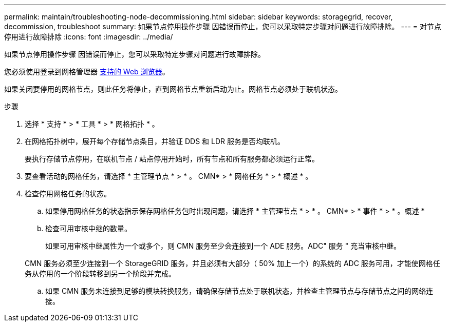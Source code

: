 ---
permalink: maintain/troubleshooting-node-decommissioning.html 
sidebar: sidebar 
keywords: storagegrid, recover, decommission, troubleshoot 
summary: 如果节点停用操作步骤 因错误而停止，您可以采取特定步骤对问题进行故障排除。 
---
= 对节点停用进行故障排除
:icons: font
:imagesdir: ../media/


[role="lead"]
如果节点停用操作步骤 因错误而停止，您可以采取特定步骤对问题进行故障排除。

您必须使用登录到网格管理器 xref:../admin/web-browser-requirements.adoc[支持的 Web 浏览器]。

如果关闭要停用的网格节点，则此任务将停止，直到网格节点重新启动为止。网格节点必须处于联机状态。

.步骤
. 选择 * 支持 * > * 工具 * > * 网格拓扑 * 。
. 在网格拓扑树中，展开每个存储节点条目，并验证 DDS 和 LDR 服务是否均联机。
+
要执行存储节点停用，在联机节点 / 站点停用开始时，所有节点和所有服务都必须运行正常。

. 要查看活动的网格任务，请选择 * 主管理节点 * > * 。 CMN* > * 网格任务 * > * 概述 * 。
. 检查停用网格任务的状态。
+
.. 如果停用网格任务的状态指示保存网格任务包时出现问题，请选择 * 主管理节点 * > * 。 CMN* > * 事件 * > * 。概述 *
.. 检查可用审核中继的数量。
+
如果可用审核中继属性为一个或多个，则 CMN 服务至少会连接到一个 ADE 服务。ADC" 服务 " 充当审核中继。

+
CMN 服务必须至少连接到一个 StorageGRID 服务，并且必须有大部分（ 50% 加上一个）的系统的 ADC 服务可用，才能使网格任务从停用的一个阶段转移到另一个阶段并完成。

.. 如果 CMN 服务未连接到足够的模块转换服务，请确保存储节点处于联机状态，并检查主管理节点与存储节点之间的网络连接。



